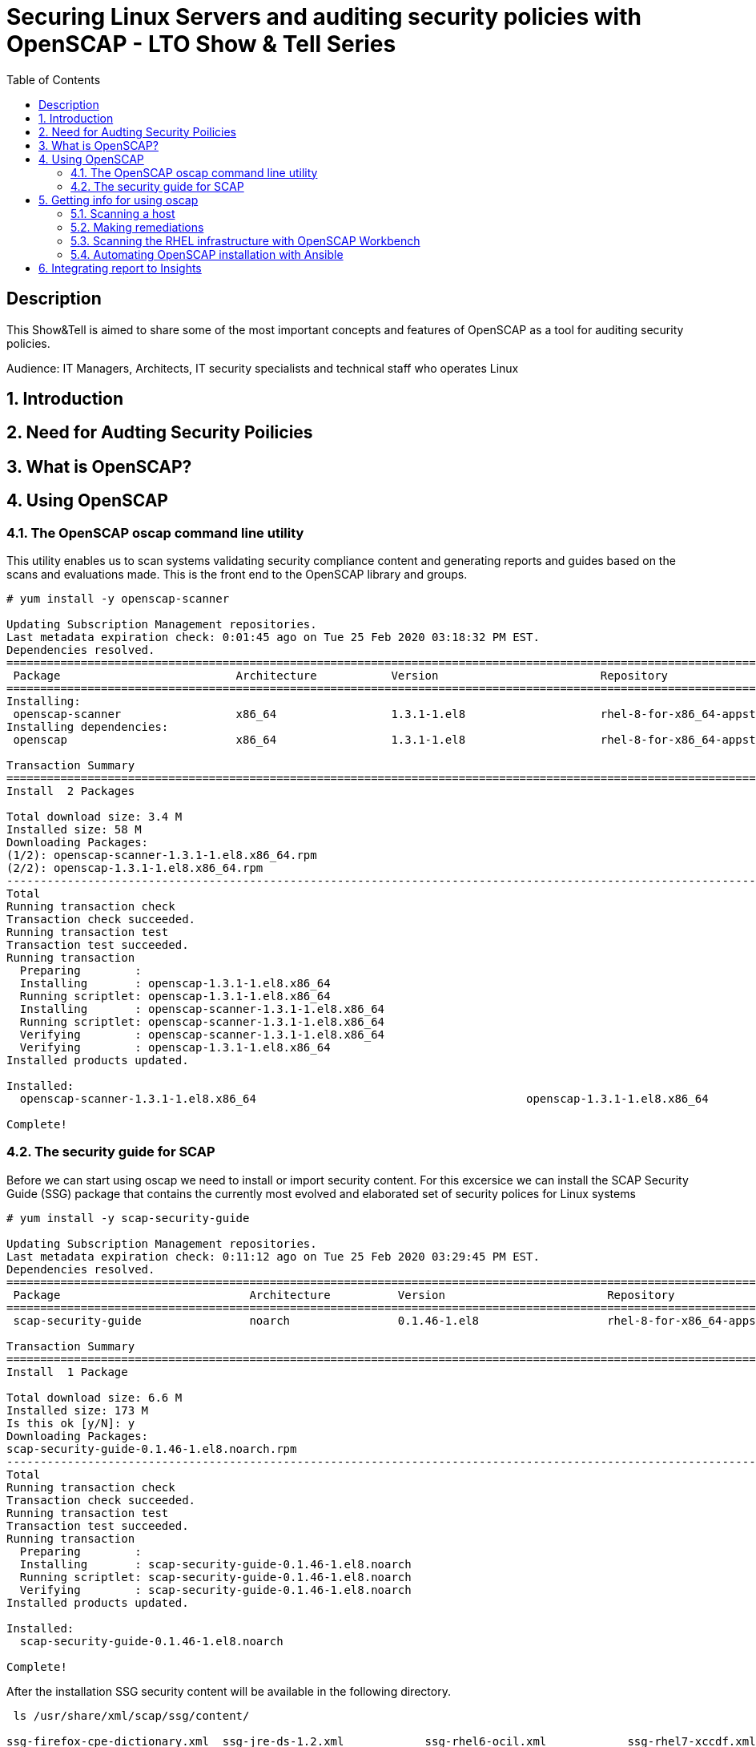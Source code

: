 :scrollbar:
:data-uri:
:toc2:
:imagesdir: images

= Securing Linux Servers and auditing security policies with OpenSCAP - LTO Show & Tell Series

== Description
This Show&Tell is aimed to share some of the most important concepts and features of OpenSCAP as a tool for auditing security policies.

Audience: IT Managers, Architects, IT security specialists and technical staff who operates Linux

:numbered:

== Introduction

== Need for Audting Security Poilicies

== What is OpenSCAP?

== Using OpenSCAP

=== The OpenSCAP oscap command line utility

This utility enables us to scan systems validating security compliance content and generating reports and guides based on the scans and evaluations made. This is the front end to the OpenSCAP library and groups.

[source, bash]
------------------------
# yum install -y openscap-scanner

Updating Subscription Management repositories.
Last metadata expiration check: 0:01:45 ago on Tue 25 Feb 2020 03:18:32 PM EST.
Dependencies resolved.
===============================================================================================================================================
 Package                          Architecture           Version                        Repository                                        Size
===============================================================================================================================================
Installing:
 openscap-scanner                 x86_64                 1.3.1-1.el8                    rhel-8-for-x86_64-appstream-rpms                  66 k
Installing dependencies:
 openscap                         x86_64                 1.3.1-1.el8                    rhel-8-for-x86_64-appstream-rpms                 3.3 M

Transaction Summary
========================================================================================================================================
Install  2 Packages

Total download size: 3.4 M
Installed size: 58 M
Downloading Packages:
(1/2): openscap-scanner-1.3.1-1.el8.x86_64.rpm                                                                 100 kB/s |  66 kB     00:00
(2/2): openscap-1.3.1-1.el8.x86_64.rpm                                                                         4.4 MB/s | 3.3 MB     00:00
----------------------------------------------------------------------------------------------------------------------------------------
Total                                                                                                          4.5 MB/s | 3.4 MB     00:00
Running transaction check
Transaction check succeeded.
Running transaction test
Transaction test succeeded.
Running transaction
  Preparing        :                                                                                                                       1/1
  Installing       : openscap-1.3.1-1.el8.x86_64                                                                                           1/2
  Running scriptlet: openscap-1.3.1-1.el8.x86_64                                                                                           1/2
  Installing       : openscap-scanner-1.3.1-1.el8.x86_64                                                                                   2/2
  Running scriptlet: openscap-scanner-1.3.1-1.el8.x86_64                                                                                   2/2
  Verifying        : openscap-scanner-1.3.1-1.el8.x86_64                                                                                   1/2
  Verifying        : openscap-1.3.1-1.el8.x86_64                                                                                           2/2
Installed products updated.

Installed:
  openscap-scanner-1.3.1-1.el8.x86_64                                        openscap-1.3.1-1.el8.x86_64

Complete!
------------------------

=== The security guide for SCAP

Before we can start using oscap we need to install or import security content. For this excersice we can install the SCAP Security Guide (SSG) package that contains the currently most evolved and elaborated set of security polices for Linux systems

[source, bash]
---------------------------
# yum install -y scap-security-guide

Updating Subscription Management repositories.
Last metadata expiration check: 0:11:12 ago on Tue 25 Feb 2020 03:29:45 PM EST.
Dependencies resolved.
========================================================================================================================================
 Package                            Architecture          Version                        Repository                                       Size
========================================================================================================================================Installing:
 scap-security-guide                noarch                0.1.46-1.el8                   rhel-8-for-x86_64-appstream-rpms                6.6 M

Transaction Summary
========================================================================================================================================
Install  1 Package

Total download size: 6.6 M
Installed size: 173 M
Is this ok [y/N]: y
Downloading Packages:
scap-security-guide-0.1.46-1.el8.noarch.rpm                                                                    4.7 MB/s | 6.6 MB     00:01
----------------------------------------------------------------------------------------------------------------------------------------
Total                                                                                                          4.7 MB/s | 6.6 MB     00:01
Running transaction check
Transaction check succeeded.
Running transaction test
Transaction test succeeded.
Running transaction
  Preparing        :                                                                                                                       1/1
  Installing       : scap-security-guide-0.1.46-1.el8.noarch                                                                               1/1
  Running scriptlet: scap-security-guide-0.1.46-1.el8.noarch                                                                               1/1
  Verifying        : scap-security-guide-0.1.46-1.el8.noarch                                                                               1/1
Installed products updated.

Installed:
  scap-security-guide-0.1.46-1.el8.noarch

Complete!
---------------------------

After the installation SSG security content will be available in the following directory.

[source, bash]
--------------------------
 ls /usr/share/xml/scap/ssg/content/

ssg-firefox-cpe-dictionary.xml  ssg-jre-ds-1.2.xml            ssg-rhel6-ocil.xml            ssg-rhel7-xccdf.xml
ssg-firefox-cpe-oval.xml        ssg-jre-ds.xml                ssg-rhel6-oval.xml            ssg-rhel8-cpe-dictionary.xml
ssg-firefox-ds-1.2.xml          ssg-jre-ocil.xml              ssg-rhel6-xccdf.xml           ssg-rhel8-cpe-oval.xml
ssg-firefox-ds.xml              ssg-jre-oval.xml              ssg-rhel7-cpe-dictionary.xml  ssg-rhel8-ds-1.2.xml
ssg-firefox-ocil.xml            ssg-jre-xccdf.xml             ssg-rhel7-cpe-oval.xml        ssg-rhel8-ds.xml
ssg-firefox-oval.xml            ssg-rhel6-cpe-dictionary.xml  ssg-rhel7-ds-1.2.xml          ssg-rhel8-ocil.xml
ssg-firefox-xccdf.xml           ssg-rhel6-cpe-oval.xml        ssg-rhel7-ds.xml              ssg-rhel8-oval.xml
ssg-jre-cpe-dictionary.xml      ssg-rhel6-ds-1.2.xml          ssg-rhel7-ocil.xml            ssg-rhel8-xccdf.xml
ssg-jre-cpe-oval.xml            ssg-rhel6-ds.xml              ssg-rhel7-oval.xml
--------------------------

If we want to get the most recent security guides, we can go download them from link:://www.open-scap.org/security-policies/scap-security-guide/[scap security guide].



== Getting info for using oscap

The oscap utility can process files conforming to many of the formats used by the utility. In order to process the given file with SCAP content, we need to understand how to use oscap with the given file type. We can open and read the file, or use the info module of oscap which parses the file and extracts relevant information in human-readable format.

for example, let´s see the content of ssg-rhel7-ds-1.2.xml and ssg-rhel8-ds-1.2.xml

[source, bash]
-------------------------
#  oscap info /usr/share/xml/scap/ssg/content/ssg-rhel7-ds-1.2.xml

Document type: Source Data Stream
Imported: 2019-09-02T06:09:15

Stream: scap_org.open-scap_datastream_from_xccdf_ssg-rhel7-xccdf-1.2.xml
Generated: (null)
Version: 1.2
Checklists:
        Ref-Id: scap_org.open-scap_cref_ssg-rhel7-xccdf-1.2.xml
                Status: draft
                Generated: 2019-09-02
                Resolved: true
                Profiles:
                        Title: OSPP - Protection Profile for General Purpose Operating Systems v4.2.1
                                Id: xccdf_org.ssgproject.content_profile_ospp
                        Title: NIST National Checklist Program Security Guide
                                Id: xccdf_org.ssgproject.content_profile_ncp
                        Title: DRAFT - ANSSI DAT-NT28 (minimal)
                                Id: xccdf_org.ssgproject.content_profile_anssi_nt28_minimal
                        Title: DRAFT - ANSSI DAT-NT28 (enhanced)
                                Id: xccdf_org.ssgproject.content_profile_anssi_nt28_enhanced
                        Title: DRAFT - ANSSI DAT-NT28 (intermediary)
                                Id: xccdf_org.ssgproject.content_profile_anssi_nt28_intermediary
                        Title: PCI-DSS v3.2.1 Control Baseline for Red Hat Enterprise Linux 7
                                Id: xccdf_org.ssgproject.content_profile_pci-dss
                        Title: Health Insurance Portability and Accountability Act (HIPAA)
                                Id: xccdf_org.ssgproject.content_profile_hipaa
                        Title: DRAFT - ANSSI DAT-NT28 (high)
                                Id: xccdf_org.ssgproject.content_profile_anssi_nt28_high
                        Title: Standard System Security Profile for Red Hat Enterprise Linux 7
                                Id: xccdf_org.ssgproject.content_profile_standard
                        Title: [DRAFT] DISA STIG for Red Hat Enterprise Linux Virtualization Host (RHELH)
                                Id: xccdf_org.ssgproject.content_profile_rhelh-stig
                        Title: VPP - Protection Profile for Virtualization v. 1.0 for Red Hat Enterprise Linux Hypervisor (RHELH)
                                Id: xccdf_org.ssgproject.content_profile_rhelh-vpp
                        Title: DISA STIG for Red Hat Enterprise Linux 7
                                Id: xccdf_org.ssgproject.content_profile_stig
                        Title: Criminal Justice Information Services (CJIS) Security Policy
                                Id: xccdf_org.ssgproject.content_profile_cjis
                        Title: Unclassified Information in Non-federal Information Systems and Organizations (NIST 800-171)
                                Id: xccdf_org.ssgproject.content_profile_cui
                        Title: C2S for Red Hat Enterprise Linux 7
                                Id: xccdf_org.ssgproject.content_profile_C2S
                        Title: Red Hat Corporate Profile for Certified Cloud Providers (RH CCP)
                                Id: xccdf_org.ssgproject.content_profile_rht-ccp
                Referenced check files:
                        ssg-rhel7-oval.xml
                                system: http://oval.mitre.org/XMLSchema/oval-definitions-5
                        ssg-rhel7-ocil.xml
                                system: http://scap.nist.gov/schema/ocil/2
                        https://www.redhat.com/security/data/oval/com.redhat.rhsa-RHEL7.xml
                                system: http://oval.mitre.org/XMLSchema/oval-definitions-5
        Ref-Id: scap_org.open-scap_cref_ssg-rhel7-pcidss-xccdf-1.2.xml
                Status: draft
                Generated: 2019-09-02
                Resolved: true
                Profiles:
                        Title: PCI-DSS v3.2.1 Control Baseline for Red Hat Enterprise Linux 7
                                Id: xccdf_org.ssgproject.content_profile_pci-dss_centric
                Referenced check files:
                        ssg-rhel7-oval.xml
                                system: http://oval.mitre.org/XMLSchema/oval-definitions-5
                        ssg-rhel7-ocil.xml
                                system: http://scap.nist.gov/schema/ocil/2
                        https://www.redhat.com/security/data/oval/com.redhat.rhsa-RHEL7.xml
                                system: http://oval.mitre.org/XMLSchema/oval-definitions-5
Checks:
        Ref-Id: scap_org.open-scap_cref_ssg-rhel7-oval.xml
        Ref-Id: scap_org.open-scap_cref_ssg-rhel7-ocil.xml
        Ref-Id: scap_org.open-scap_cref_ssg-rhel7-cpe-oval.xml
        Ref-Id: scap_org.open-scap_cref_ssg-rhel7-oval.xml000
        Ref-Id: scap_org.open-scap_cref_ssg-rhel7-ocil.xml000
Dictionaries:
        Ref-Id: scap_org.open-scap_cref_ssg-rhel7-cpe-dictionary.xml
-------------------------

We can filter for Title keyword to list only the name of profiles using the following.

[source, bash]
------------------------
# oscap info /usr/share/xml/scap/ssg/content/ssg-rhel8-ds-1.2.xml | egrep '(Title|Id)'

        Ref-Id: scap_org.open-scap_cref_ssg-rhel8-xccdf-1.2.xml
                        Title: Protection Profile for General Purpose Operating Systems
                                Id: xccdf_org.ssgproject.content_profile_ospp
                        Title: PCI-DSS v3.2.1 Control Baseline for Red Hat Enterprise Linux 8
                                Id: xccdf_org.ssgproject.content_profile_pci-dss
        Ref-Id: scap_org.open-scap_cref_ssg-rhel8-oval.xml
        Ref-Id: scap_org.open-scap_cref_ssg-rhel8-ocil.xml
        Ref-Id: scap_org.open-scap_cref_ssg-rhel8-cpe-oval.xml
        Ref-Id: scap_org.open-scap_cref_ssg-rhel8-cpe-dictionary.xml
------------------------

In the case of RHEL 8 the number of profiles is far less than RHEL 7, just because longevity of each product in the market.

=== Scanning a host

The oscap utility can scan systems against the SCAP content represented by both an XCCDF (The eXtensible Configuration Checklist Description Format) benchmark and OVAL (Open Vulnerability and Assessment Language) definitions. The security policy can be in the form of a single OVAL or XCCDF file or multiple separate XML files where each file represents a different component (XCCDF, OVAL, CPE, CVE, and others). The result of a scan can be printed to both standard output and an XML file. The result file can then be further processed by oscap in order to generate a report in a human-readable format. 

For this exercise we are going to scan the system first, using a SSCDF, no remediations will executed int this very first step. We need to understand how far we are to comply with the profile selected.

By the time we wrote this Show & Tell documentation, RHEL 8 had two possible profiles available.

Title: *Protection Profile for General Purpose Operating Systems*
   Id: xccdf_org.ssgproject.content_profile_ospp
Title: *PCI-DSS v3.2.1 Control Baseline for Red Hat Enterprise Linux 8*
   Id: xccdf_org.ssgproject.content_profile_pci-dss

Let´s scan with protection profile for general purpose OS. We also could chck the system using the pci-dss profile. In both cases, the profile defines de baseline to be acomplished. The oscap can help us to evealuate how far the system is from the profile selected.

[source, bash]
-------------------------
# oscap xccdf eval --profile xccdf_org.ssgproject.content_profile_ospp \
--results scan-xccdf-results.xml \
--report  scan-xccdf-results.html \
/usr/share/xml/scap/ssg/content/ssg-rhel8-ds.xml \
| tee scan-xccdf-results.txt
-------------------------

* oscap xccdf eval will evaluate the system using the xccdf file format.
* --profile select the general purpose server profile.
* --report send a human readable report to scan-xccdf-results.html.
* --results build a results file scan-xccdf-results.xml.
* /usr/share/xml/scap/ssg/content/ssg-rhel8-ds.xml get the RHEL 8 data stream to execute the scanning process. 
* The stardar output is redirected to a file using the *tee* command.

An excerpt of the output is shown using a simple *more* command.

[source, bash]
-------------------------
# more scan-xccdf-results.txt

Title   Enable the Hardware RNG Entropy Gatherer Service
Rule    xccdf_org.ssgproject.content_rule_service_rngd_enabled
Ident   CCE-82831-9
Result  pass

Title   Uninstall Automatic Bug Reporting Tool (abrt)
Rule    xccdf_org.ssgproject.content_rule_package_abrt_removed
Ident   CCE-80948-3
Result  pass

Title   Disable chrony daemon from acting as server
Rule    xccdf_org.ssgproject.content_rule_chronyd_client_only
Ident   CCE-82988-7
Result  fail

Title   Disable network management of chrony daemon
Rule    xccdf_org.ssgproject.content_rule_chronyd_no_chronyc_network
Ident   CCE-82840-0
Result  fail

Title   Install sssd-ipa Package
Rule    xccdf_org.ssgproject.content_rule_package_sssd-ipa_installed
Ident   CCE-82994-5
Result  fail

Title   Configure SSSD to run as user sssd
Rule    xccdf_org.ssgproject.content_rule_sssd_run_as_sssd_user
Ident   CCE-82072-0
Result  fail

Title   Disable SSH Root Login
Rule    xccdf_org.ssgproject.content_rule_sshd_disable_root_login
Ident   CCE-80901-2
Result  fail
...
-------------------------

From this file we can create a "report like" file in which the title and result are joined together.

[source, bash]
-------------------------
# cat scan-xccdf-results.txt | egrep '(Title|Result)' |  awk '{if (NR%2) {printf("%s", $0)} else {printf " --> (%s)\n",$2} } '| cut -f2- > scan-xccdf-report.txt

# more scan-xccdf-report.txt

Enable the Hardware RNG Entropy Gatherer Service --> (pass)
Uninstall Automatic Bug Reporting Tool (abrt) --> (pass)
Disable chrony daemon from acting as server --> (fail)
Disable network management of chrony daemon --> (fail)
Install sssd-ipa Package --> (fail)
Configure SSSD to run as user sssd --> (fail)
Disable SSH Root Login --> (fail)
Enable Use of Strict Mode Checking --> (pass)
Enable SSH Warning Banner --> (fail)
Disable Kerberos Authentication --> (pass)
Force frequent session key renegotiation --> (fail)
Disable GSSAPI Authentication --> (fail)
Disable Host-Based Authentication --> (pass)
Set SSH Client Alive Max Count --> (fail)
Set SSH Idle Timeout Interval --> (fail)
Disable SSH Access via Empty Passwords --> (pass)
Uninstall Sendmail Package --> (pass)
Install fapolicyd Package --> (fail)
Enable the File Access Policy Service --> (fail)
Enable fapolicyd to watch all system mountpoints --> (fail)
Enable the USBGuard Service --> (fail)
Install usbguard Package --> (fail)
Authorize USB hubs in USBGuard daemon --> (fail)
Log USBGuard daemon audit events using Linux Audit --> (fail)
Authorize Human Interface Devices in USBGuard daemon --> (fail)
Uninstall nfs-utils Package --> (pass)
Configure auditd flush priority --> (pass)
Configure auditd to use audispd's syslog plugin --> (fail)
Configure audit according to OSPP requirements --> (fail)
Ensure the audit Subsystem is Installed --> (pass)
Install audispd-plugins Package --> (fail)
Write Audit Logs to the Disk --> (pass)
Enable Auditing for Processes Which Start Prior to the Audit Daemon --> (fail)
Include Local Events in Audit Logs --> (pass)
Set number of records to cause an explicit flush to audit logs --> (pass)
Extend Audit Backlog Limit for the Audit Daemon --> (fail)
Resolve information before writing to audit logs --> (pass)
Enable auditd Service --> (pass)
...
-------------------------

If we need to have a more understanding of a specific test, we can use the following.

[source, bash]
-------------------------
# searchFor="Set SSH Idle Timeout Interval"; awk -v filter="$searchFor" 'BEGIN{RS="\n\n";FS="\n"}{if (match($0, filter)) print $0;}' scan-xccdf-results.txt

Title   Set SSH Idle Timeout Interval
Rule    xccdf_org.ssgproject.content_rule_sshd_set_idle_timeout
Ident   CCE-80906-1
Result  fail
-------------------------

With the identification we go to *http://static.open-scap.org/ssg-guides/ssg-rhel8-guide-rht-ccp.html* and have a detailed information about the RULE and Remediation.

http://static.open-scap.org/ssg-guides/ssg-rhel8-guide-rht-ccp.html

image::Rule.png[]

Also a formatted report is created thanks of using the --report directive. This report looks like this.

image::complianceScoring.png[]

=== Making remediations

OpenSCAP allows to automatically remediate systems that have been found in a non-compliant state. For system remediation, an XCCDF file with instructions is required. The scap-security-guide package contains certain remediation instructions.

System remediation consists of the following steps:

* OpenSCAP performs a regular XCCDF evaluation.
* An assessment of the results is performed by evaluating the OVAL definitions. Each rule that has failed is marked as a candidate for remediation.
* OpenSCAP searches for an appropriate fix element, resolves it, prepares the environment, and executes the fix script.
* Any output of the fix script is captured by OpenSCAP and stored within the rule-result element. The return value of the fix script is stored as well.
* Whenever OpenSCAP executes a fix script, it immediatelly evaluates the OVAL definition again (to verify that the fix script has been applied correctly). During this second run, if the OVAL evaluation returns success, the result of the rule is fixed, otherwise it is an error.
* Detailed results of the remediation are stored in an output XCCDF file. It contains two TestResult elements. The first TestResult element represents the scan prior to the remediation. The second TestResult is derived from the first one and contains remediation results.

There are three modes of operation of OpenSCAP with regard to remediation: online, offline, and review.

==== Online Remediation

Online remediation executes fix elements at the time of scanning. Evaluation and remediation are performed as a part of a single command.

[source, bash]
-----------------------
# oscap xccdf eval --remediate \
--profile xccdf_org.ssgproject.content_profile_ospp \
--results scan-xccdf-remediation.xml \
--report  scan-xccdf-remediation.html \
/usr/share/xml/scap/ssg/content/ssg-rhel8-ds.xml \
| tee scan-xccdf-remediation.txt
-----------------------

With scan-xccdf-remediation.txt file we can get a petit report with each rule and the result of the remeditation procedure.

[source, bash]
-----------------------
# sed -e '1,/Starting Remediation/d' scan-xccdf-remediation.txt | egrep '(Title|Result)' |  awk '{if (NR%2) {printf("%s", $0)} else {printf " --> (%s)\n",$2} } '| cut -f2- > scan-xccdf-remediation-report.txt

# more scan-xccdf-remediation-report.txt
Disable chrony daemon from acting as server --> (fixed)
Disable network management of chrony daemon --> (fixed)
Install sssd-ipa Package --> (fixed)
Configure SSSD to run as user sssd --> (fixed)
Disable SSH Root Login --> (fixed)
Enable SSH Warning Banner --> (fixed)
Force frequent session key renegotiation --> (fixed)
Disable GSSAPI Authentication --> (fixed)
Set SSH Client Alive Max Count --> (fixed)
Set SSH Idle Timeout Interval --> (fixed)
Install fapolicyd Package --> (fixed)
Enable the File Access Policy Service --> (fixed)
Enable fapolicyd to watch all system mountpoints --> (fixed)
Enable the USBGuard Service --> (error)
Install usbguard Package --> (error)
Authorize USB hubs in USBGuard daemon --> (fixed)
Log USBGuard daemon audit events using Linux Audit --> (fixed)
Authorize Human Interface Devices in USBGuard daemon --> (fixed)
Configure auditd to use audispd's syslog plugin --> (fixed)
Configure audit according to OSPP requirements --> (fixed)
...
-----------------------

==== Offline Remediation

Offline remediation allows us to postpone fix execution. In the first step, the system is only evaluated, and the results are stored in a TestResult element in an XCCDF file.

[source, bash]
-----------------------
# oscap xccdf eval \
--profile xccdf_org.ssgproject.content_profile_ospp \
--results scan-xccdf-remediation.xml \
--report  scan-xccdf-remediation.html \
/usr/share/xml/scap/ssg/content/ssg-rhel8-ds.xml \
| tee scan-xccdf-remediation.txt
-----------------------

Then we can performa the remediations using scan-xccdf-remediation.xml file.

[source, bash]
-----------------------
# oscap xccdf remediate --results scan-xccdf-remediation.html scan-xccdf-remediation.html
-----------------------

==== Evaluation Remediation

The review mode enables us to store remediation instructions to a file for further review. The remediation content is not executed during this operation.

In this example we are generating a remediation-script.sh file.

[source, bash]
-----------------------
# oscap xccdf generate fix --template urn:xccdf:fix:script:sh \
--profile xccdf_org.ssgproject.content_profile_ospp \
--output remediation-script.sh --fetch-remote-resources \
/usr/share/xml/scap/ssg/content/ssg-rhel8-ds.xml
-----------------------

The remediation-script.sh file looks like the following.

[source, bash]
-----------------------
# more remediation-script.sh
###############################################################################
#
# Bash Remediation Script for Protection Profile for General Purpose Operating Systems
#
# Profile Description:
# This profile reflects mandatory configuration controls identified in the
# NIAP Configuration Annex to the Protection Profile for General Purpose
# Operating Systems (Protection Profile Version 4.2.1).
# This configuration profile is consistent with CNSSI-1253, which requires
# U.S. National Security Systems to adhere to certain configuration
# parameters. Accordingly, this configuration profile is suitable for
# use in U.S. National Security Systems.
#
# Profile ID:  xccdf_org.ssgproject.content_profile_ospp
# Benchmark ID:  xccdf_org.ssgproject.content_benchmark_RHEL-8
# Benchmark Version:  0.1.46
# XCCDF Version:  1.2
#
# This file was generated by OpenSCAP 1.3.1 using:
# $ oscap xccdf generate fix --profile xccdf_org.ssgproject.content_profile_ospp --fix-type bash xccdf-file.xml
#
# This Bash Remediation Script is generated from an OpenSCAP profile without preliminary evaluation.
# It attempts to fix every selected rule, even if the system is already compliant.
#
# How to apply this Bash Remediation Script:
# $ sudo ./remediation-script.sh
#
###############################################################################

###############################################################################
# BEGIN fix (1 / 186) for 'xccdf_org.ssgproject.content_rule_service_rngd_enabled'
###############################################################################
(>&2 echo "Remediating rule 1/186: 'xccdf_org.ssgproject.content_rule_service_rngd_enabled'")

SYSTEMCTL_EXEC='/usr/bin/systemctl'
"$SYSTEMCTL_EXEC" start 'rngd.service'
"$SYSTEMCTL_EXEC" enable 'rngd.service'

# END fix for 'xccdf_org.ssgproject.content_rule_service_rngd_enabled'

###############################################################################
# BEGIN fix (2 / 186) for 'xccdf_org.ssgproject.content_rule_package_abrt_removed'
###############################################################################
(>&2 echo "Remediating rule 2/186: 'xccdf_org.ssgproject.content_rule_package_abrt_removed'")

# CAUTION: This remediation script will remove abrt
#          from the system, and may remove any packages
#          that depend on abrt. Execute this
#          remediation AFTER testing on a non-production
#          system!

if rpm -q --quiet "abrt" ; then
    yum remove -y "abrt"
fi

# END fix for 'xccdf_org.ssgproject.content_rule_package_abrt_removed'
...
-----------------------

=== Scanning the RHEL infrastructure with OpenSCAP Workbench

SCAP Workbench is a graphical user interface for the SCAP toolset that was designed to provide users with an intuitive GUI for performing scanning and remediation tasks. The SCAP Workbench is a graphical tool and in many environments where Linux servers are running headless without the graphical X environment installed we need to forward X11.

SCAP Workbench is a cross-platform application, with downloads available for Windows, macOS, and most common Linux platforms, therefore, the easiest path for most users will be to run it in their native operating system. If, for consistency, you wish to run SCAP Workbench on Linux, you would either need to set up a remote X11 session or set up a dedicated scanning host that includes the graphical desktop environment.

On RHEL We need to install all packages required by SCAP Workbench to function properly, including the scap-workbench package that provides the utility itself. Note that required dependencies, such as the qt and openssh packages, are automatically updated to the newest available version if the packages are already installed on our system.

SCAP Workbench needs a security content to operate. Red Hat recommends to use the SCAP Security Guide (SSG) thet we have installed already.

[source, bash]
-----------------------
# sudo yum -y install scap-workbench
-----------------------

We can download a installer for Windows or MAC if you feel more confortable for running this application in your native operating system. No matter where we executes the workbench, we can scan servers remotely.




=== Automating OpenSCAP installation with Ansible

== Integrating report to Insights
